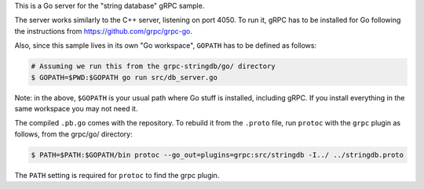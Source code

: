 This is a Go server for the "string database" gRPC sample.

The server works similarly to the C++ server, listening on port 4050. To run it,
gRPC has to be installed for Go following the instructions from
https://github.com/grpc/grpc-go.

Also, since this sample lives in its own "Go workspace", ``GOPATH`` has to be
defined as follows:

.. sourcecode:: text

	# Assuming we run this from the grpc-stringdb/go/ directory
	$ GOPATH=$PWD:$GOPATH go run src/db_server.go

Note: in the above, ``$GOPATH`` is your usual path where Go stuff is installed,
including gRPC. If you install everything in the same workspace you may not need
it.

The compiled ``.pb.go`` comes with the repository. To rebuild it from the
``.proto`` file, run ``protoc`` with the ``grpc`` plugin as follows, from the
grpc/go/ directory:

.. sourcecode:: text

	$ PATH=$PATH:$GOPATH/bin protoc --go_out=plugins=grpc:src/stringdb -I../ ../stringdb.proto

The ``PATH`` setting is required for ``protoc`` to find the grpc plugin.
